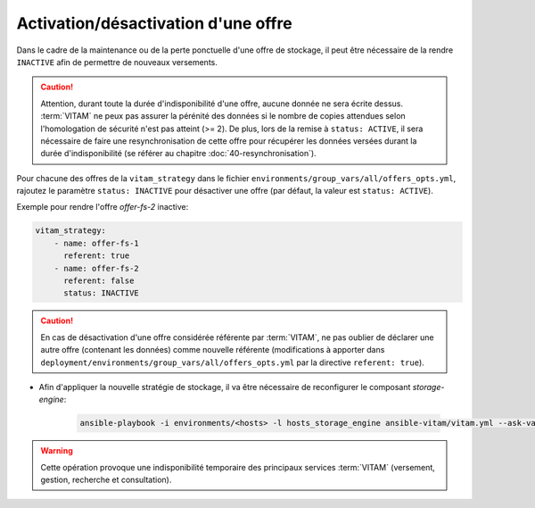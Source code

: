 
.. _activation_offre:

Activation/désactivation d'une offre
####################################

Dans le cadre de la maintenance ou de la perte ponctuelle d'une offre de stockage, il peut être nécessaire de la rendre ``INACTIVE`` afin de permettre de nouveaux versements.

.. caution:: Attention, durant toute la durée d'indisponibilité d'une offre, aucune donnée ne sera écrite dessus. :term:`VITAM` ne peux pas assurer la pérénité des données si le nombre de copies attendues selon l'homologation de sécurité n'est pas atteint (>= 2). De plus, lors de la remise à ``status: ACTIVE``, il sera nécessaire de faire une resynchronisation de cette offre pour récupérer les données versées durant la durée d'indisponibilité (se référer au chapitre :doc:`40-resynchronisation`).

Pour chacune des offres de la ``vitam_strategy`` dans le fichier ``environments/group_vars/all/offers_opts.yml``, rajoutez le paramètre ``status: INACTIVE`` pour désactiver une offre (par défaut, la valeur est ``status: ACTIVE``).

Exemple pour rendre l'offre `offer-fs-2` inactive:

.. code-block:: yaml

    vitam_strategy:
        - name: offer-fs-1
          referent: true
        - name: offer-fs-2
          referent: false
          status: INACTIVE

.. caution:: En cas de désactivation d'une offre considérée référente par :term:`VITAM`, ne pas oublier de déclarer une autre offre (contenant les données) comme nouvelle référente (modifications à apporter dans ``deployment/environments/group_vars/all/offers_opts.yml`` par la directive ``referent: true``).

* Afin d'appliquer la nouvelle stratégie de stockage, il va être nécessaire de reconfigurer le composant `storage-engine`:

    .. code-block:: bash

        ansible-playbook -i environments/<hosts> -l hosts_storage_engine ansible-vitam/vitam.yml --ask-vault-pass --tags update_vitam_configuration

.. warning:: Cette opération provoque une indisponibilité temporaire des principaux services :term:`VITAM` (versement, gestion, recherche et consultation).
